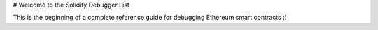 # Welcome to the Solidity Debugger List

This is the beginning of a complete reference guide for debugging Ethereum smart contracts :)
